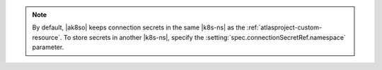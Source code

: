 .. note::

   By default, |ak8so| keeps connection secrets in the same |k8s-ns| 
   as the :ref:`atlasproject-custom-resource`. To store 
   secrets in another |k8s-ns|, specify the 
   :setting:`spec.connectionSecretRef.namespace` parameter.
